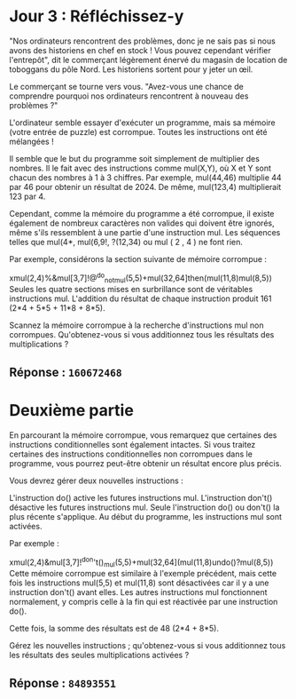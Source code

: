 * Jour 3 : Réfléchissez-y
"Nos ordinateurs rencontrent des problèmes, donc je ne sais pas si nous avons des historiens en chef en stock ! Vous pouvez cependant vérifier l'entrepôt", dit le commerçant légèrement énervé du magasin de location de toboggans du pôle Nord. Les historiens sortent pour y jeter un œil.

Le commerçant se tourne vers vous. "Avez-vous une chance de comprendre pourquoi nos ordinateurs rencontrent à nouveau des problèmes ?"

L'ordinateur semble essayer d'exécuter un programme, mais sa mémoire (votre entrée de puzzle) est corrompue. Toutes les instructions ont été mélangées !

Il semble que le but du programme soit simplement de multiplier des nombres. Il le fait avec des instructions comme mul(X,Y), où X et Y sont chacun des nombres à 1 à 3 chiffres. Par exemple, mul(44,46) multiplie 44 par 46 pour obtenir un résultat de 2024. De même, mul(123,4) multiplierait 123 par 4.

Cependant, comme la mémoire du programme a été corrompue, il existe également de nombreux caractères non valides qui doivent être ignorés, même s'ils ressemblent à une partie d'une instruction mul. Les séquences telles que mul(4*, mul(6,9!, ?(12,34) ou mul ( 2 , 4 ) ne font rien.

Par exemple, considérons la section suivante de mémoire corrompue :

xmul(2,4)%&mul[3,7]!@^do_not_mul(5,5)+mul(32,64]then(mul(11,8)mul(8,5))
Seules les quatre sections mises en surbrillance sont de véritables instructions mul. L'addition du résultat de chaque instruction produit 161 (2*4 + 5*5 + 11*8 + 8*5).

Scannez la mémoire corrompue à la recherche d'instructions mul non corrompues. Qu'obtenez-vous si vous additionnez tous les résultats des multiplications ?

** Réponse : ~160672468~

* Deuxième partie 
En parcourant la mémoire corrompue, vous remarquez que certaines des instructions conditionnelles sont également intactes. Si vous traitez certaines des instructions conditionnelles non corrompues dans le programme, vous pourrez peut-être obtenir un résultat encore plus précis.

Vous devrez gérer deux nouvelles instructions :

L'instruction do() active les futures instructions mul.
L'instruction don't() désactive les futures instructions mul.
Seule l'instruction do() ou don't() la plus récente s'applique. Au début du programme, les instructions mul sont activées.

Par exemple :

xmul(2,4)&mul[3,7]!^don't()_mul(5,5)+mul(32,64](mul(11,8)undo()?mul(8,5))
Cette mémoire corrompue est similaire à l'exemple précédent, mais cette fois les instructions mul(5,5) et mul(11,8) sont désactivées car il y a une instruction don't() avant elles. Les autres instructions mul fonctionnent normalement, y compris celle à la fin qui est réactivée par une instruction do().

Cette fois, la somme des résultats est de 48 (2*4 + 8*5).

Gérez les nouvelles instructions ; qu'obtenez-vous si vous additionnez tous les résultats des seules multiplications activées ?

** Réponse : ~84893551~
